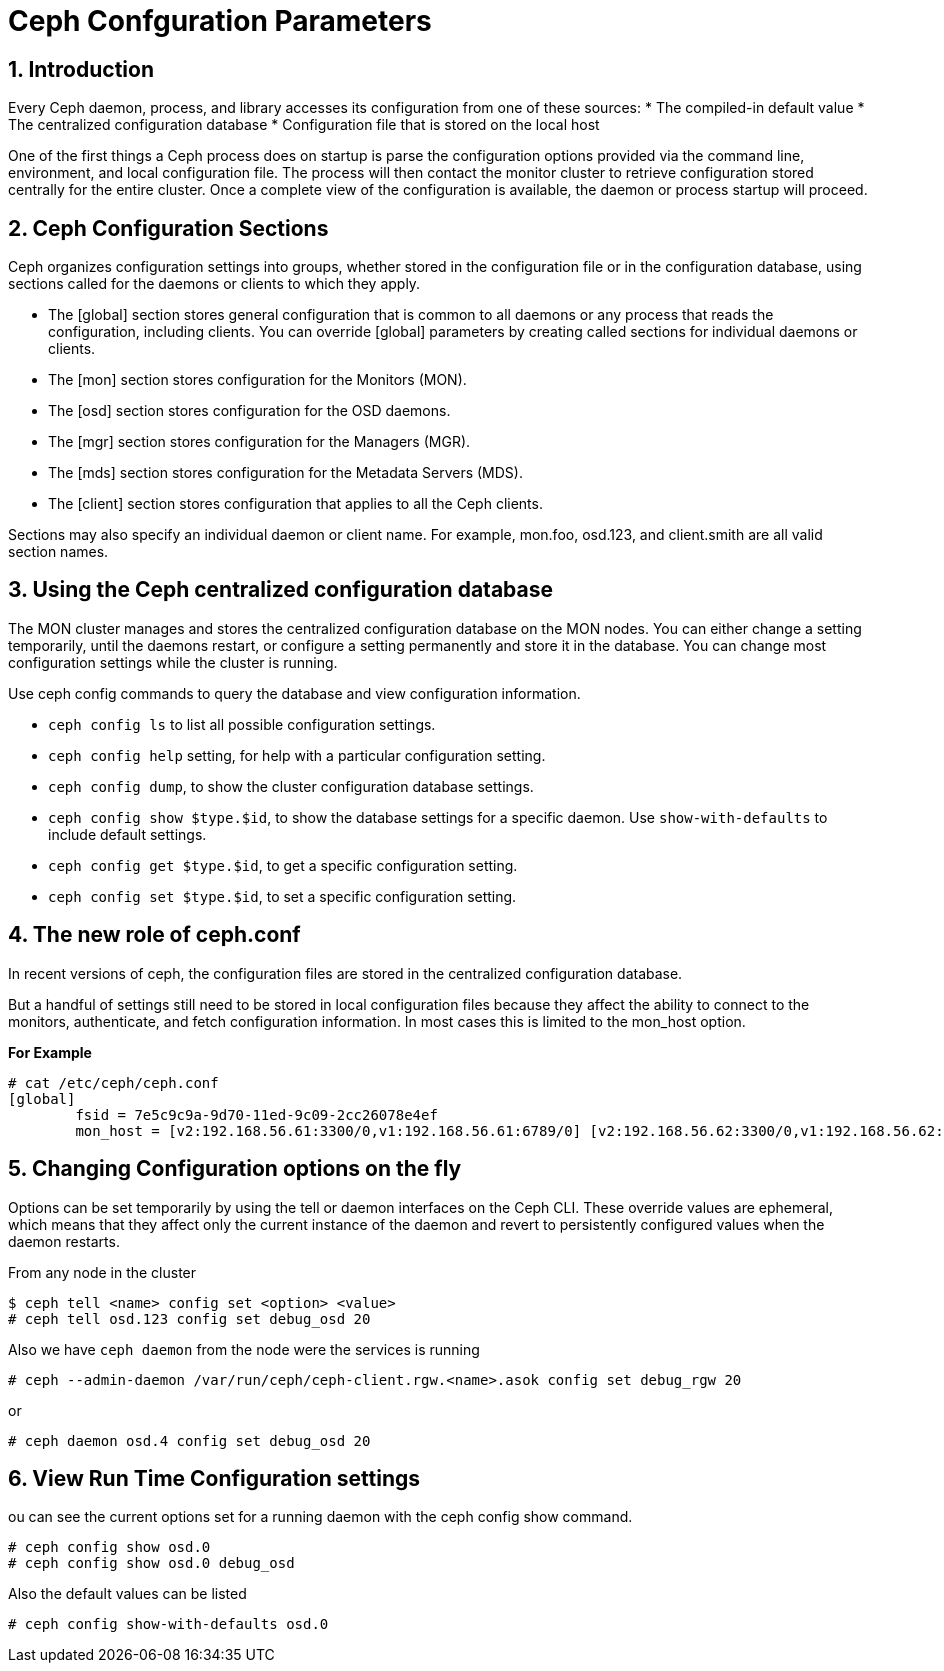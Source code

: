 = Ceph Confguration Parameters

//++++
//<link rel="stylesheet"  href="http://cdnjs.cloudflare.com/ajax/libs/font-awesome/3.1.0/css/font-awesome.min.css">
//++++
:icons: font
:source-language: shell
:numbered:
// Activate experimental attribute for Keyboard Shortcut keys
:experimental:
:source-highlighter: pygments
:sectnums:
:sectnumlevels: 6
:toc: left
:toclevels: 4

== Introduction

Every Ceph daemon, process, and library accesses its configuration from one of these sources:
* The compiled-in default value
* The centralized configuration database
* Configuration file that is stored on the local host

One of the first things a Ceph process does on startup is parse the configuration options provided via the command line, environment, and local configuration file. The process will then contact the monitor cluster to retrieve configuration stored centrally for the entire cluster. Once a complete view of the configuration is available, the daemon or process startup will proceed.

== Ceph Configuration Sections

Ceph organizes configuration settings into groups, whether stored in the configuration file or in
the configuration database, using sections called for the daemons or clients to which they apply.

* The [global] section stores general configuration that is common to all daemons or any
process that reads the configuration, including clients. You can override [global] parameters
by creating called sections for individual daemons or clients.
* The [mon] section stores configuration for the Monitors (MON).
* The [osd] section stores configuration for the OSD daemons.
* The [mgr] section stores configuration for the Managers (MGR).
* The [mds] section stores configuration for the Metadata Servers (MDS).
* The [client] section stores configuration that applies to all the Ceph clients.

Sections may also specify an individual daemon or client name. For example, mon.foo, osd.123, and client.smith are all valid section names.


== Using the Ceph centralized configuration database

The MON cluster manages and stores the centralized configuration database on the MON nodes.
You can either change a setting temporarily, until the daemons restart, or configure a setting
permanently and store it in the database. You can change most configuration settings while the
cluster is running.

Use ceph config commands to query the database and view configuration information.

* `ceph config ls` to list all possible configuration settings.
* `ceph config help` setting, for help with a particular configuration setting.
* `ceph config dump`, to show the cluster configuration database settings.
* `ceph config show $type.$id`, to show the database settings for a specific daemon. Use `show-with-defaults` to include default settings.
* `ceph config get $type.$id`, to get a specific configuration setting.
* `ceph config set $type.$id`, to set a specific configuration setting.

== The new role of ceph.conf

In recent versions of ceph, the configuration files are stored in the
centralized configuration database.

But a handful of settings still need to be stored in local configuration files
because they affect the ability to connect to the monitors, authenticate, and
fetch configuration information. In most cases this is limited to the mon_host
option. 

*For Example*

----
# cat /etc/ceph/ceph.conf
[global]
	fsid = 7e5c9c9a-9d70-11ed-9c09-2cc26078e4ef
	mon_host = [v2:192.168.56.61:3300/0,v1:192.168.56.61:6789/0] [v2:192.168.56.62:3300/0,v1:192.168.56.62:6789/0] [v2:192.168.56.63:3300/0,v1:192.168.56.63:6789/0]
----

== Changing Configuration options on the fly

Options can be set temporarily by using the tell or daemon interfaces on the Ceph CLI. These override values are ephemeral, which means that they affect only the current instance of the daemon and revert to persistently configured values when the daemon restarts.

From any node in the cluster

----
$ ceph tell <name> config set <option> <value>
# ceph tell osd.123 config set debug_osd 20
----

Also we have `ceph daemon` from the node were the services is running

----
# ceph --admin-daemon /var/run/ceph/ceph-client.rgw.<name>.asok config set debug_rgw 20
----

or 

----
# ceph daemon osd.4 config set debug_osd 20
----

== View Run Time Configuration settings

ou can see the current options set for a running daemon with the ceph config show command.

----
# ceph config show osd.0
# ceph config show osd.0 debug_osd
----

Also the default values can be listed

----
# ceph config show-with-defaults osd.0
----
